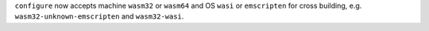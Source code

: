 ``configure`` now accepts machine ``wasm32`` or ``wasm64`` and OS ``wasi``
or ``emscripten`` for cross building, e.g. ``wasm32-unknown-emscripten``
and ``wasm32-wasi``.

